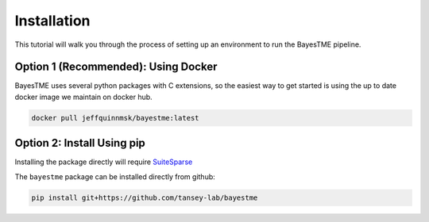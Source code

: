 Installation
============

This tutorial will walk you through the process of setting up an environment
to run the BayesTME pipeline.

Option 1 (Recommended): Using Docker
------------------------------------

BayesTME uses several python packages with C extensions,
so the easiest way to get started is using the up to date
docker image we maintain on docker hub.

.. code::

    docker pull jeffquinnmsk/bayestme:latest

Option 2: Install Using pip
---------------------------

Installing the package directly will require `SuiteSparse <https://github.com/DrTimothyAldenDavis/SuiteSparse>`_

The ``bayestme`` package can be installed directly from github:

.. code::

    pip install git+https://github.com/tansey-lab/bayestme
